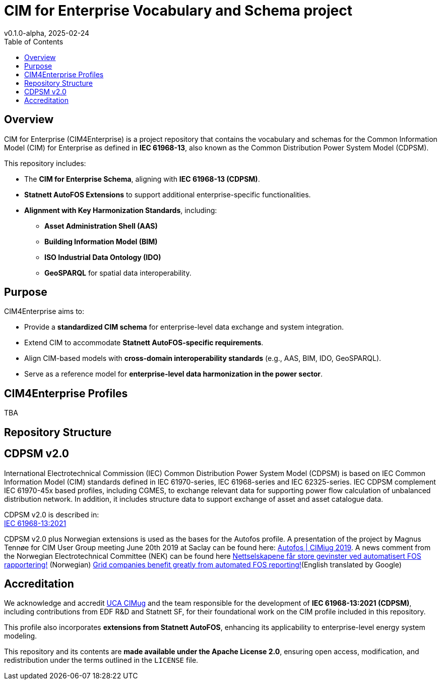 = CIM for Enterprise Vocabulary and Schema project
v0.1.0-alpha, 2025-02-24
:toc:  
:toclevels: 2  

== Overview  

CIM for Enterprise (CIM4Enterprise) is a project repository that contains the vocabulary and schemas for the Common Information Model (CIM) for Enterprise as defined in *IEC 61968-13*, also known as the Common Distribution Power System Model (CDPSM).  

This repository includes:

* The **CIM for Enterprise Schema**, aligning with *IEC 61968-13 (CDPSM)*.  
* **Statnett AutoFOS Extensions** to support additional enterprise-specific functionalities.  
* **Alignment with Key Harmonization Standards**, including:  
  ** *Asset Administration Shell (AAS)*  
  ** *Building Information Model (BIM)*  
  ** *ISO Industrial Data Ontology (IDO)*  
  ** *GeoSPARQL* for spatial data interoperability.  

== Purpose  

CIM4Enterprise aims to:

* Provide a **standardized CIM schema** for enterprise-level data exchange and system integration.  
* Extend CIM to accommodate **Statnett AutoFOS-specific requirements**.  
* Align CIM-based models with **cross-domain interoperability standards** (e.g., AAS, BIM, IDO, GeoSPARQL).  
* Serve as a reference model for **enterprise-level data harmonization in the power sector**.  

== CIM4Enterprise Profiles  

TBA

== Repository Structure  


## CDPSM v2.0
International Electrotechnical Commission (IEC) Common Distribution Power System Model (CDPSM) is based on IEC Common Information Model (CIM) standards defined in IEC 61970-series, IEC 61968-series and IEC 62325-series. IEC CDPSM complement IEC 61970-45x based profiles, including CGMES, to exchange relevant data for supporting power flow calculation of unbalanced distribution network. In addition, it includes structure data to support exchange of asset and asset catalogue data.

CDPSM v2.0 is described in: +
https://standard.no/no/Nettbutikk/produktkatalogen/Produktpresentasjon/?ProductID=1355614[IEC 61968-13:2021]

CDPSM v2.0 plus Norwegian extensions is used as the bases for the Autofos profile. A presentation of the project by Magnus Tennøe for CIM User Group meeting June 20th 2019 at Saclay can be found here: link:https://cimug.ucaiug.org/Meetings/eu2019/Saclay%202019%20Presentations/CIM%20Meeting%20Day%202/20190619%20CIMug%20-%20Autofos%20og%20CIM.pdf[Autofos | CIMiug 2019]. A news comment from the Norwegian Electrotechnical Committee (NEK) can be found here link:https://www.nek.no/2020/02/10/nettselskapene-far-store-gevinster-ved-automatisert-fos-rapportering/[Nettselskapene får store gevinster ved automatisert FOS rapportering!] (Norwegian) link:https://www-nek-no.translate.goog/2020/02/10/nettselskapene-far-store-gevinster-ved-automatisert-fos-rapportering/?_x_tr_sl=no&_x_tr_tl=en&_x_tr_hl=en-US&_x_tr_pto=wapp[Grid companies benefit greatly from automated FOS reporting!](English translated by Google)

== Accreditation  

We acknowledge and accredit link:https://cimug.ucaiug.org/[UCA CIMug] and the team responsible for the development of *IEC 61968-13:2021 (CDPSM)*, including contributions from EDF R&D and Statnett SF, for their foundational work on the CIM profile included in this repository.  

This profile also incorporates **extensions from Statnett AutoFOS**, enhancing its applicability to enterprise-level energy system modeling.  

This repository and its contents are **made available under the Apache License 2.0**, ensuring open access, modification, and redistribution under the terms outlined in the `LICENSE` file.
